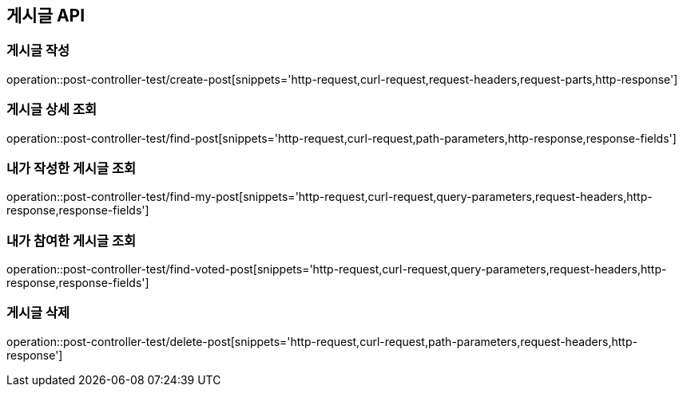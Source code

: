 [[게시글-API]]
== 게시글 API

[[게시글-작성]]
=== 게시글 작성

operation::post-controller-test/create-post[snippets='http-request,curl-request,request-headers,request-parts,http-response']

[[게시글-상세-조회]]
=== 게시글 상세 조회

operation::post-controller-test/find-post[snippets='http-request,curl-request,path-parameters,http-response,response-fields']

[[내가-작성한-게시글-조회]]
=== 내가 작성한 게시글 조회

operation::post-controller-test/find-my-post[snippets='http-request,curl-request,query-parameters,request-headers,http-response,response-fields']

[[내가-참여한-게시글-조회]]
=== 내가 참여한 게시글 조회

operation::post-controller-test/find-voted-post[snippets='http-request,curl-request,query-parameters,request-headers,http-response,response-fields']

[[게시글-삭제]]
=== 게시글 삭제

operation::post-controller-test/delete-post[snippets='http-request,curl-request,path-parameters,request-headers,http-response']

